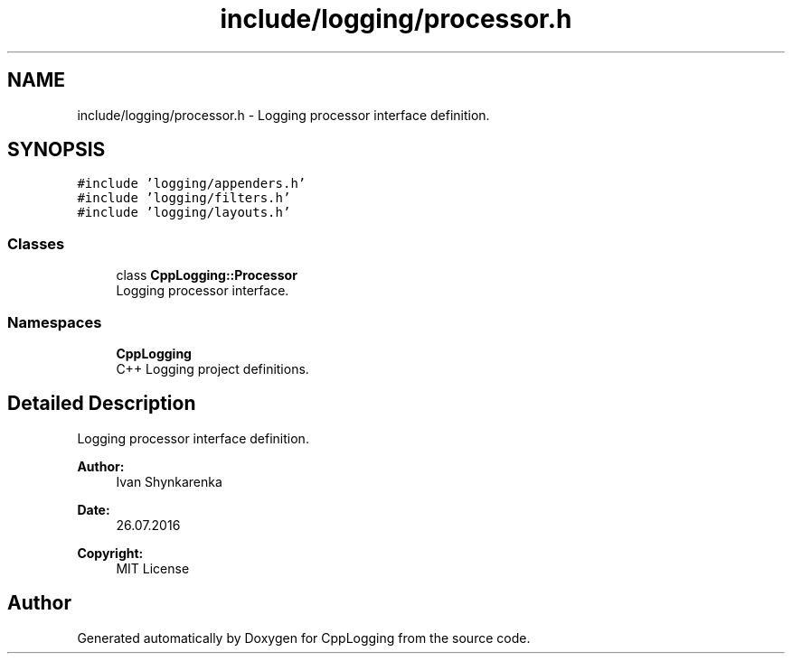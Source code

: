 .TH "include/logging/processor.h" 3 "Thu Jan 17 2019" "CppLogging" \" -*- nroff -*-
.ad l
.nh
.SH NAME
include/logging/processor.h \- Logging processor interface definition\&.  

.SH SYNOPSIS
.br
.PP
\fC#include 'logging/appenders\&.h'\fP
.br
\fC#include 'logging/filters\&.h'\fP
.br
\fC#include 'logging/layouts\&.h'\fP
.br

.SS "Classes"

.in +1c
.ti -1c
.RI "class \fBCppLogging::Processor\fP"
.br
.RI "Logging processor interface\&. "
.in -1c
.SS "Namespaces"

.in +1c
.ti -1c
.RI " \fBCppLogging\fP"
.br
.RI "C++ Logging project definitions\&. "
.in -1c
.SH "Detailed Description"
.PP 
Logging processor interface definition\&. 


.PP
\fBAuthor:\fP
.RS 4
Ivan Shynkarenka 
.RE
.PP
\fBDate:\fP
.RS 4
26\&.07\&.2016 
.RE
.PP
\fBCopyright:\fP
.RS 4
MIT License 
.RE
.PP

.SH "Author"
.PP 
Generated automatically by Doxygen for CppLogging from the source code\&.
